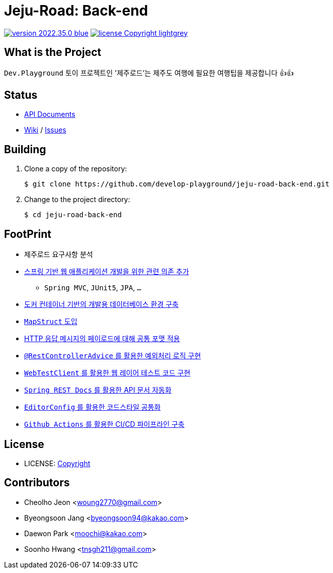 :revision: 2022.35.0
:icons: font
:main-title: Jeju-Road
:sub-title: Back-end
:git_service: https://github.com/develop-playground/
:project_name: jeju-road-back-end
:project_license: Copyright
:experimental:
:hardbreaks:


= {main-title}: {sub-title}

image:https://img.shields.io/badge/version-{revision}-blue.svg[link="./CHANGELOG",title="version"]  image:https://img.shields.io/badge/license-{project_license}-lightgrey.svg[link="./LICENSE",title="license"]


== What is the Project

`Dev.Playground`  토이 프로젝트인 '제주로드'는 제주도 여행에 필요한 여행팁을 제공합니다 👍👍


== Status


* link:http://183.107.10.236:8080/docs/index.html[API Documents]
* link:{git_service}{project_name}/wiki[Wiki] / link:{git_service}{project_name}/issues[Issues]


== Building

. Clone a copy of the repository:
+
[subs="attributes"]
----
$ git clone {git_service}{project_name}.git
----
+

. Change to the project directory:
+
[subs="attributes"]
----
$ cd {project_name}
----
+


== FootPrint

* 제주로드 요구사항 분석
* link:{git_service}{project_name}/issues/1[스프링 기반 웹 애플리케이션 개발을 위한 관련 의존 추가]
** `Spring MVC`, `JUnit5`, `JPA`, `...`
* link:{git_service}{project_name}/issues/5[도커 컨테이너 기반의 개발용 데이터베이스 환경 구축]
* link:{git_service}{project_name}/issues/11[`MapStruct` 도입]
* link:{git_service}{project_name}/issues/15[HTTP 응답 메시지의 페이로드에 대해 공통 포맷 적용]
* link:{git_service}{project_name}/issues/16[`@RestControllerAdvice` 를 활용한 예외처리 로직 구현]
* link:{git_service}{project_name}/issues/21[`WebTestClient` 를 활용한 웹 레이어 테스트 코드 구현]
* link:{git_service}{project_name}/issues/13[`Spring REST Docs` 를 활용한 API 문서 자동화]
* link:{git_service}{project_name}/issues/29[`EditorConfig` 를 활용한 코드스타일 공통화]
* link:{git_service}{project_name}/issues/56[`Github Actions` 를 활용한 CI/CD 파이프라인 구축]

== License

* LICENSE: link:./LICENSE[{project_license}]


== Contributors

* Cheolho Jeon <woung2770@gmail.com>
* Byeongsoon Jang <byeongsoon94@kakao.com>
* Daewon Park <moochi@kakao.com>
* Soonho Hwang <tnsgh211@gmail.com>
